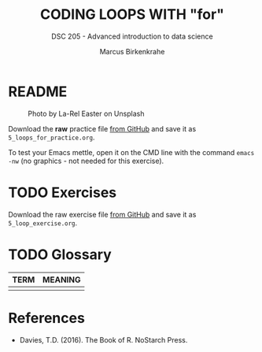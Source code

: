#+TITLE: CODING LOOPS WITH "for"
#+AUTHOR: Marcus Birkenkrahe
#+SUBTITLE: DSC 205 - Advanced introduction to data science
#+STARTUP: overview hideblocks indent inlineimages
#+OPTIONS: toc:nil num:nil ^:nil
#+PROPERTY: header-args:R :session *R* :results output :exports both :noweb yes
#+attr_html: :width 300px
* README
#+attr_html: :width 300px
#+caption: Photo by La-Rel Easter on Unsplash
[[../img/4_stack.jpg]]

Download the *raw* practice file [[https://github.com/birkenkrahe/ds2/tree/main/org][from GitHub]] and save it as
~5_loops_for_practice.org~.

To test your Emacs mettle, open it on the CMD line with the command
~emacs -nw~ (no graphics - not needed for this exercise).

* TODO Exercises
#+attr_latex: :width 300px
[[../img/exercise.jpg]]

Download the raw exercise file [[https://github.com/birkenkrahe/ds2/tree/main/org][from GitHub]] and save it as
~5_loop_exercise.org~.

* TODO Glossary

| TERM | MEANING |
|------+---------|
|      |         |

* References

- Davies, T.D. (2016). The Book of R. NoStarch Press.
